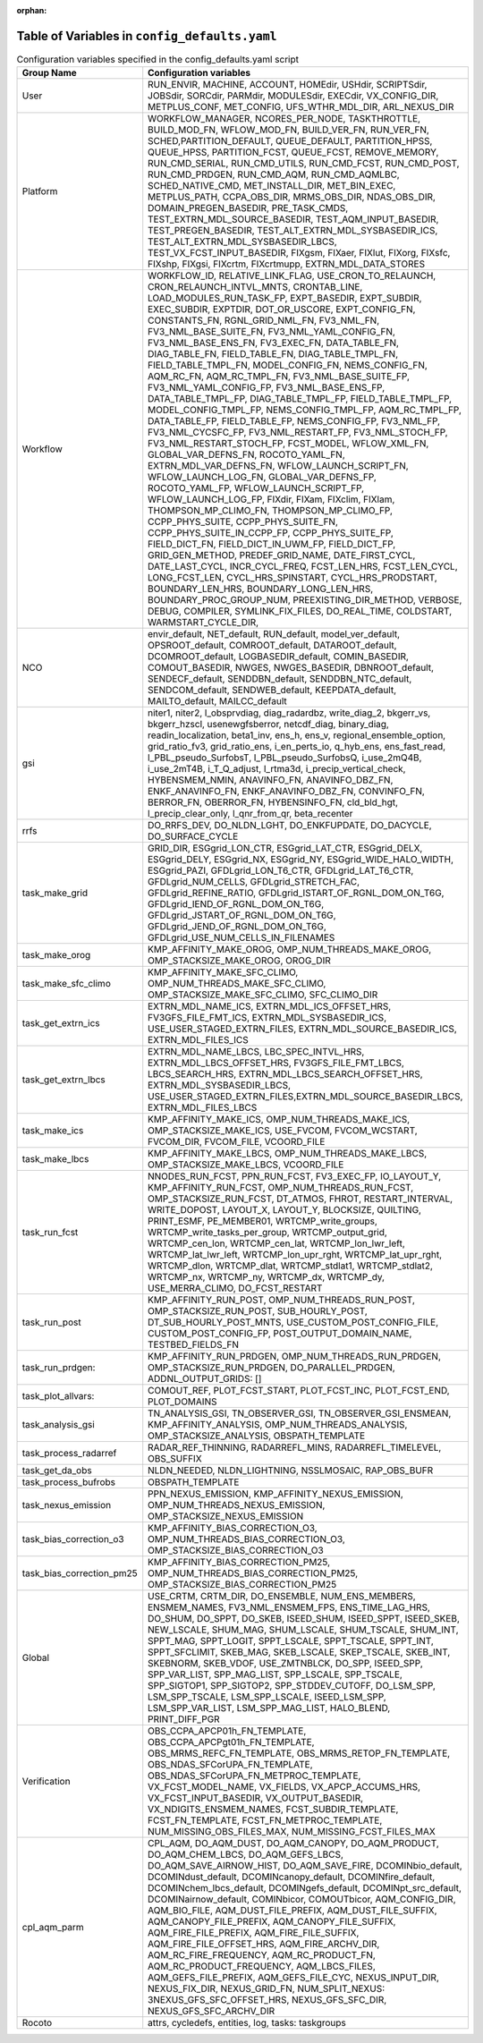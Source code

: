 :orphan:

================================================
Table of Variables in ``config_defaults.yaml``
================================================

.. list-table::  Configuration variables specified in the config_defaults.yaml script
   :widths: 20 50
   :header-rows: 1

   * - Group Name
     - Configuration variables
   * - User
     - RUN_ENVIR, MACHINE, ACCOUNT, HOMEdir, USHdir, SCRIPTSdir, JOBSdir, SORCdir, PARMdir, MODULESdir, EXECdir, VX_CONFIG_DIR, METPLUS_CONF, MET_CONFIG, UFS_WTHR_MDL_DIR, ARL_NEXUS_DIR
   * - Platform
     - WORKFLOW_MANAGER, NCORES_PER_NODE, TASKTHROTTLE, BUILD_MOD_FN, WFLOW_MOD_FN, BUILD_VER_FN, RUN_VER_FN, SCHED,PARTITION_DEFAULT, QUEUE_DEFAULT, PARTITION_HPSS, 
       QUEUE_HPSS, PARTITION_FCST, QUEUE_FCST, REMOVE_MEMORY, RUN_CMD_SERIAL, RUN_CMD_UTILS, RUN_CMD_FCST, RUN_CMD_POST, RUN_CMD_PRDGEN, RUN_CMD_AQM, 
       RUN_CMD_AQMLBC, SCHED_NATIVE_CMD, MET_INSTALL_DIR, MET_BIN_EXEC, METPLUS_PATH, CCPA_OBS_DIR, MRMS_OBS_DIR, NDAS_OBS_DIR, DOMAIN_PREGEN_BASEDIR, PRE_TASK_CMDS, 
       TEST_EXTRN_MDL_SOURCE_BASEDIR, TEST_AQM_INPUT_BASEDIR, TEST_PREGEN_BASEDIR, TEST_ALT_EXTRN_MDL_SYSBASEDIR_ICS, TEST_ALT_EXTRN_MDL_SYSBASEDIR_LBCS, 
       TEST_VX_FCST_INPUT_BASEDIR, FIXgsm, FIXaer, FIXlut, FIXorg, FIXsfc, FIXshp, FIXgsi, FIXcrtm, FIXcrtmupp, EXTRN_MDL_DATA_STORES
   * - Workflow
     - WORKFLOW_ID, RELATIVE_LINK_FLAG, USE_CRON_TO_RELAUNCH, CRON_RELAUNCH_INTVL_MNTS, CRONTAB_LINE, LOAD_MODULES_RUN_TASK_FP, EXPT_BASEDIR, EXPT_SUBDIR, EXEC_SUBDIR, 
       EXPTDIR, DOT_OR_USCORE, EXPT_CONFIG_FN, CONSTANTS_FN, RGNL_GRID_NML_FN, FV3_NML_FN, FV3_NML_BASE_SUITE_FN, FV3_NML_YAML_CONFIG_FN, FV3_NML_BASE_ENS_FN, 
       FV3_EXEC_FN, DATA_TABLE_FN, DIAG_TABLE_FN, FIELD_TABLE_FN, DIAG_TABLE_TMPL_FN, FIELD_TABLE_TMPL_FN, MODEL_CONFIG_FN, NEMS_CONFIG_FN, AQM_RC_FN, AQM_RC_TMPL_FN, 
       FV3_NML_BASE_SUITE_FP, FV3_NML_YAML_CONFIG_FP, FV3_NML_BASE_ENS_FP, DATA_TABLE_TMPL_FP, DIAG_TABLE_TMPL_FP, FIELD_TABLE_TMPL_FP, 
       MODEL_CONFIG_TMPL_FP, NEMS_CONFIG_TMPL_FP, AQM_RC_TMPL_FP, DATA_TABLE_FP, FIELD_TABLE_FP, NEMS_CONFIG_FP, FV3_NML_FP, FV3_NML_CYCSFC_FP,
       FV3_NML_RESTART_FP, FV3_NML_STOCH_FP, FV3_NML_RESTART_STOCH_FP, FCST_MODEL, WFLOW_XML_FN, GLOBAL_VAR_DEFNS_FN, ROCOTO_YAML_FN, EXTRN_MDL_VAR_DEFNS_FN, 
       WFLOW_LAUNCH_SCRIPT_FN, WFLOW_LAUNCH_LOG_FN, GLOBAL_VAR_DEFNS_FP, ROCOTO_YAML_FP, WFLOW_LAUNCH_SCRIPT_FP, WFLOW_LAUNCH_LOG_FP, FIXdir, FIXam, 
       FIXclim, FIXlam, THOMPSON_MP_CLIMO_FN, THOMPSON_MP_CLIMO_FP, CCPP_PHYS_SUITE, CCPP_PHYS_SUITE_FN, CCPP_PHYS_SUITE_IN_CCPP_FP, CCPP_PHYS_SUITE_FP,
       FIELD_DICT_FN, FIELD_DICT_IN_UWM_FP, FIELD_DICT_FP, GRID_GEN_METHOD, PREDEF_GRID_NAME, DATE_FIRST_CYCL, DATE_LAST_CYCL, INCR_CYCL_FREQ, FCST_LEN_HRS, 
       FCST_LEN_CYCL, LONG_FCST_LEN, CYCL_HRS_SPINSTART, CYCL_HRS_PRODSTART, BOUNDARY_LEN_HRS, BOUNDARY_LONG_LEN_HRS, BOUNDARY_PROC_GROUP_NUM, 
       PREEXISTING_DIR_METHOD, VERBOSE, DEBUG, COMPILER, SYMLINK_FIX_FILES, DO_REAL_TIME, COLDSTART, WARMSTART_CYCLE_DIR, 
   * - NCO
     - envir_default, NET_default, RUN_default, model_ver_default, OPSROOT_default, COMROOT_default, DATAROOT_default, DCOMROOT_default, LOGBASEDIR_default, 
       COMIN_BASEDIR, COMOUT_BASEDIR, NWGES, NWGES_BASEDIR, DBNROOT_default, SENDECF_default, SENDDBN_default, SENDDBN_NTC_default, SENDCOM_default, 
       SENDWEB_default, KEEPDATA_default, MAILTO_default, MAILCC_default
   * - gsi
     - niter1, niter2, l_obsprvdiag, diag_radardbz, write_diag_2, bkgerr_vs, bkgerr_hzscl, usenewgfsberror, netcdf_diag, binary_diag, readin_localization, 
       beta1_inv, ens_h, ens_v, regional_ensemble_option, grid_ratio_fv3, grid_ratio_ens, i_en_perts_io, q_hyb_ens, ens_fast_read, l_PBL_pseudo_SurfobsT, 
       l_PBL_pseudo_SurfobsQ, i_use_2mQ4B, i_use_2mT4B, i_T_Q_adjust, l_rtma3d, i_precip_vertical_check, HYBENSMEM_NMIN, ANAVINFO_FN, ANAVINFO_DBZ_FN, 
       ENKF_ANAVINFO_FN, ENKF_ANAVINFO_DBZ_FN, CONVINFO_FN, BERROR_FN, OBERROR_FN, HYBENSINFO_FN, cld_bld_hgt, l_precip_clear_only, l_qnr_from_qr, beta_recenter
   * - rrfs
     - DO_RRFS_DEV, DO_NLDN_LGHT, DO_ENKFUPDATE, DO_DACYCLE, DO_SURFACE_CYCLE
   * - task_make_grid
     - GRID_DIR, ESGgrid_LON_CTR, ESGgrid_LAT_CTR, ESGgrid_DELX, ESGgrid_DELY, ESGgrid_NX, ESGgrid_NY, ESGgrid_WIDE_HALO_WIDTH, ESGgrid_PAZI, 
       GFDLgrid_LON_T6_CTR, GFDLgrid_LAT_T6_CTR, GFDLgrid_NUM_CELLS, GFDLgrid_STRETCH_FAC, GFDLgrid_REFINE_RATIO, GFDLgrid_ISTART_OF_RGNL_DOM_ON_T6G, 
       GFDLgrid_IEND_OF_RGNL_DOM_ON_T6G, GFDLgrid_JSTART_OF_RGNL_DOM_ON_T6G, GFDLgrid_JEND_OF_RGNL_DOM_ON_T6G, GFDLgrid_USE_NUM_CELLS_IN_FILENAMES
   * - task_make_orog
     - KMP_AFFINITY_MAKE_OROG, OMP_NUM_THREADS_MAKE_OROG, OMP_STACKSIZE_MAKE_OROG, OROG_DIR 
   * - task_make_sfc_climo
     - KMP_AFFINITY_MAKE_SFC_CLIMO, OMP_NUM_THREADS_MAKE_SFC_CLIMO, OMP_STACKSIZE_MAKE_SFC_CLIMO, SFC_CLIMO_DIR
   * - task_get_extrn_ics
     - EXTRN_MDL_NAME_ICS, EXTRN_MDL_ICS_OFFSET_HRS, FV3GFS_FILE_FMT_ICS, EXTRN_MDL_SYSBASEDIR_ICS, USE_USER_STAGED_EXTRN_FILES, 
       EXTRN_MDL_SOURCE_BASEDIR_ICS, EXTRN_MDL_FILES_ICS
   * - task_get_extrn_lbcs
     - EXTRN_MDL_NAME_LBCS, LBC_SPEC_INTVL_HRS, EXTRN_MDL_LBCS_OFFSET_HRS, FV3GFS_FILE_FMT_LBCS, LBCS_SEARCH_HRS, EXTRN_MDL_LBCS_SEARCH_OFFSET_HRS, EXTRN_MDL_SYSBASEDIR_LBCS, 
       USE_USER_STAGED_EXTRN_FILES,EXTRN_MDL_SOURCE_BASEDIR_LBCS, EXTRN_MDL_FILES_LBCS
   * - task_make_ics
     - KMP_AFFINITY_MAKE_ICS, OMP_NUM_THREADS_MAKE_ICS, OMP_STACKSIZE_MAKE_ICS, USE_FVCOM, FVCOM_WCSTART, FVCOM_DIR, FVCOM_FILE, VCOORD_FILE
   * - task_make_lbcs
     - KMP_AFFINITY_MAKE_LBCS, OMP_NUM_THREADS_MAKE_LBCS, OMP_STACKSIZE_MAKE_LBCS, VCOORD_FILE
   * - task_run_fcst
     - NNODES_RUN_FCST, PPN_RUN_FCST, FV3_EXEC_FP, IO_LAYOUT_Y,  KMP_AFFINITY_RUN_FCST, OMP_NUM_THREADS_RUN_FCST, OMP_STACKSIZE_RUN_FCST, DT_ATMOS, FHROT, RESTART_INTERVAL, WRITE_DOPOST, 
       LAYOUT_X, LAYOUT_Y, BLOCKSIZE, QUILTING, PRINT_ESMF, PE_MEMBER01, WRTCMP_write_groups, WRTCMP_write_tasks_per_group, WRTCMP_output_grid, WRTCMP_cen_lon, 
       WRTCMP_cen_lat, WRTCMP_lon_lwr_left, WRTCMP_lat_lwr_left, WRTCMP_lon_upr_rght, WRTCMP_lat_upr_rght, WRTCMP_dlon, 
       WRTCMP_dlat, WRTCMP_stdlat1, WRTCMP_stdlat2, WRTCMP_nx, WRTCMP_ny, WRTCMP_dx, WRTCMP_dy, USE_MERRA_CLIMO, DO_FCST_RESTART
   * - task_run_post
     - KMP_AFFINITY_RUN_POST, OMP_NUM_THREADS_RUN_POST, OMP_STACKSIZE_RUN_POST, SUB_HOURLY_POST, DT_SUB_HOURLY_POST_MNTS, 
       USE_CUSTOM_POST_CONFIG_FILE, CUSTOM_POST_CONFIG_FP, POST_OUTPUT_DOMAIN_NAME, TESTBED_FIELDS_FN
   * - task_run_prdgen:
     - KMP_AFFINITY_RUN_PRDGEN, OMP_NUM_THREADS_RUN_PRDGEN, OMP_STACKSIZE_RUN_PRDGEN, DO_PARALLEL_PRDGEN, ADDNL_OUTPUT_GRIDS: []
   * - task_plot_allvars:
     - COMOUT_REF, PLOT_FCST_START, PLOT_FCST_INC, PLOT_FCST_END, PLOT_DOMAINS
   * - task_analysis_gsi
     - TN_ANALYSIS_GSI, TN_OBSERVER_GSI, TN_OBSERVER_GSI_ENSMEAN, KMP_AFFINITY_ANALYSIS, OMP_NUM_THREADS_ANALYSIS, OMP_STACKSIZE_ANALYSIS, OBSPATH_TEMPLATE
   * - task_process_radarref
     - RADAR_REF_THINNING, RADARREFL_MINS, RADARREFL_TIMELEVEL, OBS_SUFFIX
   * - task_get_da_obs
     - NLDN_NEEDED, NLDN_LIGHTNING, NSSLMOSAIC, RAP_OBS_BUFR
   * - task_process_bufrobs
     - OBSPATH_TEMPLATE
   * - task_nexus_emission
     - PPN_NEXUS_EMISSION, KMP_AFFINITY_NEXUS_EMISSION, OMP_NUM_THREADS_NEXUS_EMISSION, OMP_STACKSIZE_NEXUS_EMISSION
   * - task_bias_correction_o3
     - KMP_AFFINITY_BIAS_CORRECTION_O3, OMP_NUM_THREADS_BIAS_CORRECTION_O3, OMP_STACKSIZE_BIAS_CORRECTION_O3
   * - task_bias_correction_pm25
     - KMP_AFFINITY_BIAS_CORRECTION_PM25, OMP_NUM_THREADS_BIAS_CORRECTION_PM25, OMP_STACKSIZE_BIAS_CORRECTION_PM25
   * - Global
     - USE_CRTM, CRTM_DIR, DO_ENSEMBLE, NUM_ENS_MEMBERS, ENSMEM_NAMES, FV3_NML_ENSMEM_FPS, ENS_TIME_LAG_HRS, DO_SHUM, DO_SPPT, DO_SKEB, ISEED_SHUM, ISEED_SPPT, ISEED_SKEB, NEW_LSCALE, SHUM_MAG, SHUM_LSCALE, SHUM_TSCALE, SHUM_INT, 
       SPPT_MAG, SPPT_LOGIT, SPPT_LSCALE, SPPT_TSCALE, SPPT_INT, SPPT_SFCLIMIT, 
       SKEB_MAG, SKEB_LSCALE, SKEP_TSCALE, SKEB_INT, SKEBNORM, SKEB_VDOF, USE_ZMTNBLCK, DO_SPP, ISEED_SPP, SPP_VAR_LIST, SPP_MAG_LIST, SPP_LSCALE, 
       SPP_TSCALE, SPP_SIGTOP1, SPP_SIGTOP2, SPP_STDDEV_CUTOFF, DO_LSM_SPP, LSM_SPP_TSCALE, LSM_SPP_LSCALE, ISEED_LSM_SPP, LSM_SPP_VAR_LIST, 
       LSM_SPP_MAG_LIST, HALO_BLEND, PRINT_DIFF_PGR
   * - Verification
     - OBS_CCPA_APCP01h_FN_TEMPLATE, OBS_CCPA_APCPgt01h_FN_TEMPLATE, OBS_MRMS_REFC_FN_TEMPLATE, OBS_MRMS_RETOP_FN_TEMPLATE, 
       OBS_NDAS_SFCorUPA_FN_TEMPLATE, OBS_NDAS_SFCorUPA_FN_METPROC_TEMPLATE, VX_FCST_MODEL_NAME, VX_FIELDS, VX_APCP_ACCUMS_HRS, VX_FCST_INPUT_BASEDIR, 
       VX_OUTPUT_BASEDIR, VX_NDIGITS_ENSMEM_NAMES, FCST_SUBDIR_TEMPLATE, FCST_FN_TEMPLATE, FCST_FN_METPROC_TEMPLATE, NUM_MISSING_OBS_FILES_MAX, NUM_MISSING_FCST_FILES_MAX
   * - cpl_aqm_parm
     - CPL_AQM, DO_AQM_DUST, DO_AQM_CANOPY, DO_AQM_PRODUCT, DO_AQM_CHEM_LBCS, DO_AQM_GEFS_LBCS, DO_AQM_SAVE_AIRNOW_HIST, DO_AQM_SAVE_FIRE, DCOMINbio_default, 
       DCOMINdust_default, DCOMINcanopy_default, DCOMINfire_default, DCOMINchem_lbcs_default, DCOMINgefs_default, DCOMINpt_src_default, 
       DCOMINairnow_default, COMINbicor, COMOUTbicor, AQM_CONFIG_DIR, AQM_BIO_FILE, AQM_DUST_FILE_PREFIX, AQM_DUST_FILE_SUFFIX, AQM_CANOPY_FILE_PREFIX, 
       AQM_CANOPY_FILE_SUFFIX, AQM_FIRE_FILE_PREFIX, AQM_FIRE_FILE_SUFFIX, AQM_FIRE_FILE_OFFSET_HRS, AQM_FIRE_ARCHV_DIR, AQM_RC_FIRE_FREQUENCY, 
       AQM_RC_PRODUCT_FN, AQM_RC_PRODUCT_FREQUENCY, AQM_LBCS_FILES, AQM_GEFS_FILE_PREFIX, AQM_GEFS_FILE_CYC, NEXUS_INPUT_DIR, NEXUS_FIX_DIR, 
       NEXUS_GRID_FN, NUM_SPLIT_NEXUS: 3NEXUS_GFS_SFC_OFFSET_HRS, NEXUS_GFS_SFC_DIR, NEXUS_GFS_SFC_ARCHV_DIR
   * - Rocoto
     - attrs, cycledefs, entities, log, tasks: taskgroups

